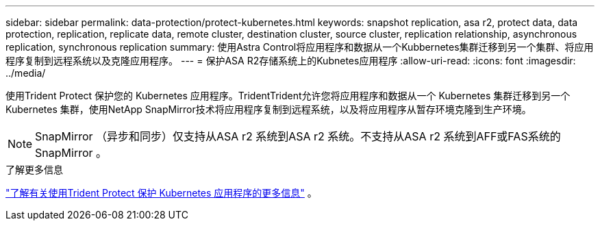---
sidebar: sidebar 
permalink: data-protection/protect-kubernetes.html 
keywords: snapshot replication, asa r2, protect data, data protection, replication, replicate data, remote cluster, destination cluster, source cluster, replication relationship, asynchronous replication, synchronous replication 
summary: 使用Astra Control将应用程序和数据从一个Kubbernetes集群迁移到另一个集群、将应用程序复制到远程系统以及克隆应用程序。 
---
= 保护ASA R2存储系统上的Kubnetes应用程序
:allow-uri-read: 
:icons: font
:imagesdir: ../media/


[role="lead"]
使用Trident Protect 保护您的 Kubernetes 应用程序。TridentTrident允许您将应用程序和数据从一个 Kubernetes 集群迁移到另一个 Kubernetes 集群，使用NetApp SnapMirror技术将应用程序复制到远程系统，以及将应用程序从暂存环境克隆到生产环境。


NOTE: SnapMirror （异步和同步）仅支持从ASA r2 系统到ASA r2 系统。不支持从ASA r2 系统到AFF或FAS系统的SnapMirror 。

.了解更多信息
link:https://docs.netapp.com/us-en/trident/trident-protect/learn-about-trident-protect.html["了解有关使用Trident Protect 保护 Kubernetes 应用程序的更多信息"^] 。
